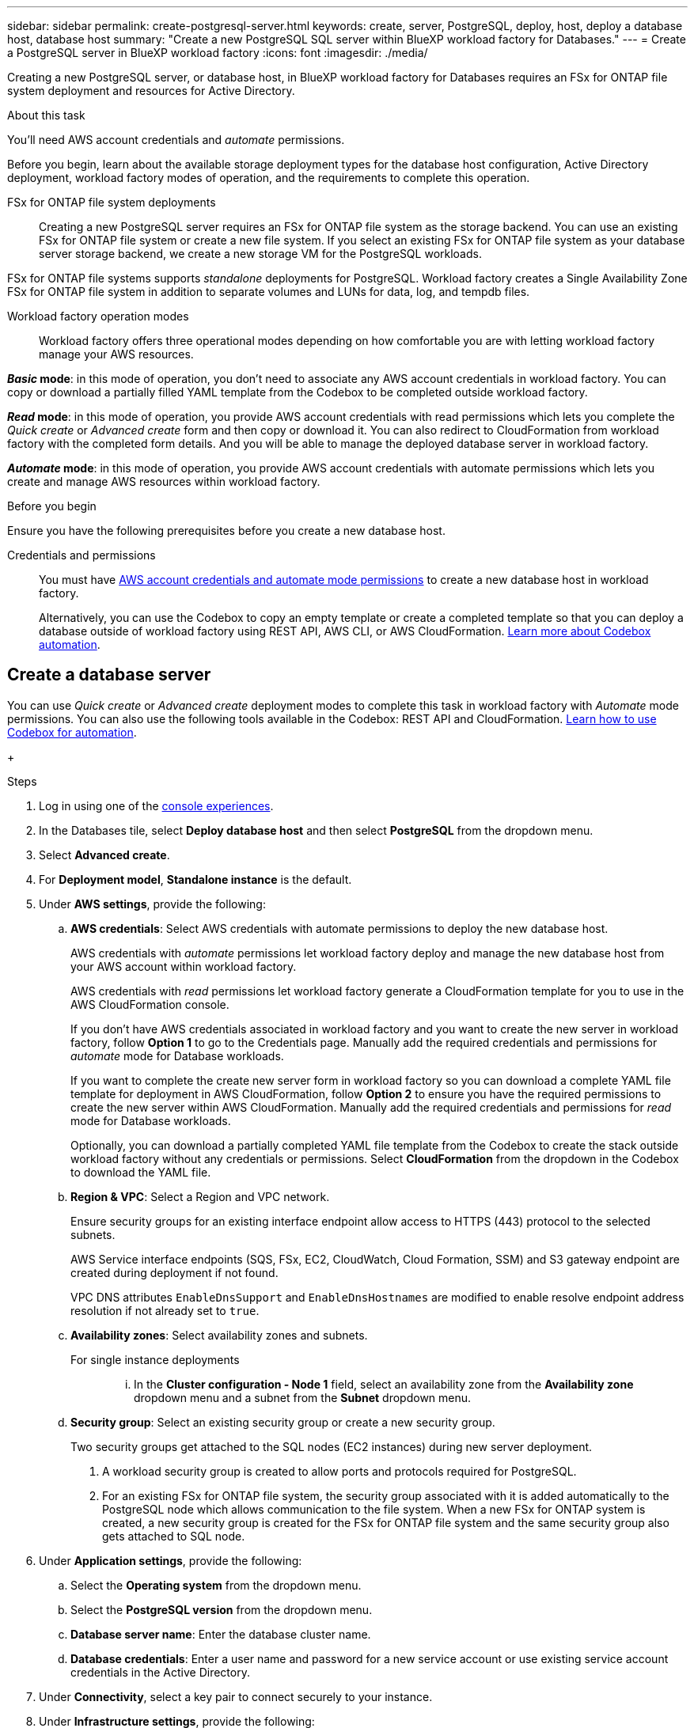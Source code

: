 ---
sidebar: sidebar
permalink: create-postgresql-server.html
keywords: create, server, PostgreSQL, deploy, host, deploy a database host, database host 
summary: "Create a new PostgreSQL SQL server within BlueXP workload factory for Databases." 
---
= Create a PostgreSQL server in BlueXP workload factory
:icons: font
:imagesdir: ./media/

[.lead]
Creating a new PostgreSQL server, or database host, in BlueXP workload factory for Databases requires an FSx for ONTAP file system deployment and resources for Active Directory. 

.About this task
You'll need AWS account credentials and _automate_ permissions. 

Before you begin, learn about the available storage deployment types for the database host configuration, Active Directory deployment, workload factory modes of operation, and the requirements to complete this operation. 

FSx for ONTAP file system deployments:::
Creating a new PostgreSQL server requires an FSx for ONTAP file system as the storage backend. You can use an existing FSx for ONTAP file system or create a new file system. If you select an existing FSx for ONTAP file system as your database server storage backend, we create a new storage VM for the PostgreSQL workloads. 

FSx for ONTAP file systems supports _standalone_ deployments for PostgreSQL. Workload factory creates a Single Availability Zone FSx for ONTAP file system in addition to separate volumes and LUNs for data, log, and tempdb files. 

Workload factory operation modes:::
Workload factory offers three operational modes depending on how comfortable you are with letting workload factory manage your AWS resources. 

*_Basic_ mode*: in this mode of operation, you don't need to associate any AWS account credentials in workload factory. You can copy or download a partially filled YAML template from the Codebox to be completed outside workload factory. 

*_Read_ mode*: in this mode of operation, you provide AWS account credentials with read permissions which lets you complete the _Quick create_ or _Advanced create_ form and then copy or download it. You can also redirect to CloudFormation from workload factory with the completed form details. And you will be able to manage the deployed database server in workload factory. 

*_Automate_ mode*: in this mode of operation, you provide AWS account credentials with automate permissions which lets you create and manage AWS resources within workload factory. 

.Before you begin
Ensure you have the following prerequisites before you create a new database host. 

Credentials and permissions::: You must have link:https://docs.netapp.com/us-en/workload-setup-admin/add-credentials.html[AWS account credentials and automate mode permissions^] to create a new database host in workload factory. 
+
Alternatively, you can use the Codebox to copy an empty template or create a completed template so that you can deploy a database outside of workload factory using REST API, AWS CLI, or AWS CloudFormation. link:https://docs.netapp.com/us-en/workload-setup-admin/codebox-automation.html[Learn more about Codebox automation^].

== Create a database server
You can use _Quick create_ or _Advanced create_ deployment modes to complete this task in workload factory with _Automate_ mode permissions. You can also use the following tools available in the Codebox: REST API and CloudFormation. link:https://docs.netapp.com/us-en/workload-setup-admin/use-codebox.html#how-to-use-codebox[Learn how to use Codebox for automation^]. 

//Add Terraform if needed.
//NOTE: When using Terraform from Codebox, the code you copy or download hides `fsxadmin` and `vsadmin` passwords. You'll need to re-enter the passwords when you run the code. You'll need to include the following permissions for the user account in addition to _Automate_ mode permissions: `iam:TagRole` and `iam:TagInstanceProfile`. 

//Add back Quick create when it's available for PostgreSQL
//[role="tabbed-block"]
//====

//.Quick create
//-- 
//NOTE: In _Quick create_, FCI is the default deployment model, Windows 2016 is the default Windows version, and SQL 2019 Standard Edition is the default SQL version. 

//.Steps
//. Log in using one of the link:https://docs.netapp.com/us-en/workload-setup-admin/console-experiences.html[console experiences^].
//. In the Databases tile, select *Deploy database host*.
//. Select *Quick create*.  
//. Under *AWS settings*, provide the following: 
//.. *AWS credentials*: Select AWS credentials with automate permissions to deploy the new database host. 
//+
//AWS credentials with _automate_ permissions let workload factory deploy and manage the new database host from your AWS account within workload factory.
//+
//AWS credentials with _read_ permissions let workload factory generate a CloudFormation template for you to use in the AWS CloudFormation console. 
//+
//If you don't have AWS credentials associated in workload factory and you want to create the new server in workload factory, follow *Option 1* to go to the Credentials page. Manually add the required credentials and permissions for _automate_ mode for Database workloads.  
//+
//If you want to complete the create new server form in workload factory so you can download a complete YAML file template for deployment in AWS CloudFormation, follow *Option 2* to ensure you have the required permissions to create the new server within AWS CloudFormation. Manually add the required credentials and permissions for _read_ mode for Database workloads. 
//+
//Optionally, you can download a partially completed YAML file template from the Codebox to create the stack outside workload factory without any credentials or permissions. Select *CloudFormation* from the dropdown in the Codebox to download the YAML file. 
//
//.. *Region & VPC*: Select a Region and VPC network. 
//+
//Ensure security groups for an existing interface endpoint allow access to HTTPS (443) protocol to the selected subnets. 
//+
//AWS service interface endpoints (SQS, FSx, EC2, CloudWatch, CloudFormation, SSM) and the S3 gateway endpoint are created during deployment if not found.  
//+
//VPC DNS attributes `EnableDnsSupport` and `EnableDnsHostnames` are modified to enable endpoint address resolution if they aren't already set to `true`.
//.. *Availability zones*: Select availability zones and subnets. 
+
//NOTE: FCI deployments are only supported on Multiple Availability Zone (MAZ) FSx for ONTAP configurations.
//+
//Subnets should not share the same route table for high availability. 

//... In the *Cluster configuration - Node 1* field, select the primary availability zone for the MAZ FSx for ONTAP configuration from the *Availability zone* dropdown menu and a subnet from the primary availability zone from the *Subnet* dropdown menu. 
//... In the *Cluster configuration - Node 2* field, select the secondary availability zone for the MAZ FSx for ONTAP configuration from the *Availability zone* dropdown menu and a subnet from the secondary availability zone from the *Subnet* dropdown menu. 
//
//. Under *Application settings*, enter a user name and password for *Database credentials*. 
//. Under *Connectivity*, provide the following: 
//.. *Key pair*: Select a key pair.
//. Under *Infrastructure settings*, provide the following:  
//.. *FSx for ONTAP system*: Create a new FSx for ONTAP file system or use an existing FSx for ONTAP file system. 
//... *Create new FSx for ONTAP*: Enter user name and password.
//+
//A new FSx for ONTAP file system may add 30 minutes or more of installation time. 
//... *Select an existing FSx for ONTAP*: Select FSx for ONTAP name from the dropdown menu, and enter a user name and password for the file system. 
//+
//For existing FSx for ONTAP file systems, ensure the following: 
//
//* The routing group attached to FSx for ONTAP allows routes to the subnets to be used for deployment. 
//* The security group allows traffic from the subnets used for deployment, specifically HTTPS (443) and iSCSI (3260) TCP ports. 
//.. *Data drive size*: Enter the data drive capacity and select the capacity unit. 
//. Summary: 
//.. *Preview default*: Review the default configurations set by Quick create. 
//.. *Estimated cost*: Provides an estimate of charges that you might incur if you deployed the resources shown. 
//. Click *Create*.
//+ 
//Alternatively, if you want to change any of these default settings now, create the database server with Advanced create. 
//+
//You can also select *Save configuration* to deploy the host later. 
//--

.Advanced create
//--
.Steps
. Log in using one of the link:https://docs.netapp.com/us-en/workload-setup-admin/console-experiences.html[console experiences^].
. In the Databases tile, select *Deploy database host* and then select *PostgreSQL* from the dropdown menu. 
. Select *Advanced create*. 
. For *Deployment model*,  *Standalone instance* is the default.
. Under *AWS settings*, provide the following: 
.. *AWS credentials*: Select AWS credentials with automate permissions to deploy the new database host. 
+
AWS credentials with _automate_ permissions let workload factory deploy and manage the new database host from your AWS account within workload factory.
+
AWS credentials with _read_ permissions let workload factory generate a CloudFormation template for you to use in the AWS CloudFormation console. 
+
If you don't have AWS credentials associated in workload factory and you want to create the new server in workload factory, follow *Option 1* to go to the Credentials page. Manually add the required credentials and permissions for _automate_ mode for Database workloads.  
+
If you want to complete the create new server form in workload factory so you can download a complete YAML file template for deployment in AWS CloudFormation, follow *Option 2* to ensure you have the required permissions to create the new server within AWS CloudFormation. Manually add the required credentials and permissions for _read_ mode for Database workloads. 
+
Optionally, you can download a partially completed YAML file template from the Codebox to create the stack outside workload factory without any credentials or permissions. Select *CloudFormation* from the dropdown in the Codebox to download the YAML file. 
.. *Region & VPC*: Select a Region and VPC network. 
+
Ensure security groups for an existing interface endpoint allow access to HTTPS (443) protocol to the selected subnets. 
+
AWS Service interface endpoints (SQS, FSx, EC2, CloudWatch, Cloud Formation, SSM) and S3 gateway endpoint are created during deployment if not found.  
+
VPC DNS attributes `EnableDnsSupport` and `EnableDnsHostnames` are modified to enable resolve endpoint address resolution if not already set to `true`. 

.. *Availability zones*: Select availability zones and subnets.
+
For single instance deployments::: 
... In the *Cluster configuration - Node 1* field, select an availability zone from the *Availability zone* dropdown menu and a subnet from the *Subnet* dropdown menu. 
+
//For FCI deployments::: 
//... In the *Cluster configuration - Node 1* field, select the primary availability zone for the MAZ FSx for ONTAP configuration from the *Availability zone* dropdown menu and a subnet from the primary availability zone from the *Subnet* dropdown menu. 
//... In the *Cluster configuration - Node 2* field, select the secondary availability zone for the MAZ FSx for ONTAP configuration from the *Availability zone* dropdown menu and a subnet from the secondary availability zone from the *Subnet* dropdown menu. 

.. *Security group*: Select an existing security group or create a new security group. 
+
Two security groups get attached to the SQL nodes (EC2 instances) during new server deployment. 
+
1. A workload security group is created to allow ports and protocols required for PostgreSQL. 
+
2. For an existing FSx for ONTAP file system, the security group associated with it is added automatically to the PostgreSQL node which allows communication to the file system. When a new FSx for ONTAP system is created, a new security group is created for the FSx for ONTAP file system and the same security group also gets attached to SQL node.

. Under *Application settings*, provide the following: 
.. Select the *Operating system* from the dropdown menu.
.. Select the *PostgreSQL version* from the dropdown menu.
.. *Database server name*: Enter the database cluster name.
.. *Database credentials*: Enter a user name and password for a new service account or use existing service account credentials in the Active Directory.
. Under *Connectivity*, select a key pair to connect securely to your instance.
. Under *Infrastructure settings*, provide the following:  
.. *DB Instance type*: Select the database instance type from the dropdown menu. 
.. *FSx for ONTAP system*: Create a new FSx for ONTAP file system or use an existing FSx for ONTAP file system. 
... *Create new FSx for ONTAP*: Enter user name and password.
+
A new FSx for ONTAP file system may add 30 minutes or more of installation time. 
... *Select an existing FSx for ONTAP*: Select FSx for ONTAP name from the dropdown menu, and enter a user name and password for the file system. 
+
For existing FSx for ONTAP file systems, ensure the following: 

* The routing group attached to FSx for ONTAP allows routes to the subnets to be used for deployment. 
* The security group allows traffic from the subnets used for deployment, specifically HTTPS (443) and iSCSI (3260) TCP ports. 
.. *Snapshot policy*: Enabled by default. Snapshots are taken daily and have a 7-day retention period. 
+
The snapshots are assigned to volumes created for PostgreSQL workloads. 
.. *Data drive size*: Enter the data drive capacity and select the capacity unit. 
.. *Provisioned IOPS*: Select *Automatic* or *User-provisioned*. If you select *User-provisioned*, enter the IOPS value. 
.. *Throughput capacity*: Select the throughput capacity from the dropdown menu.
+
In certain regions, you may select 4 GBps throughput capacity. To provision 4 GBps of throughput capacity, your FSx for ONTAP file system must be configured with a minimum of 5,120 GiB of SSD storage capacity and 160,000 SSD IOPS.
.. *Encryption*: Select a key from your account or a key from another account. You must enter the encryption key ARN from another account.
+
FSx for ONTAP custom encryption keys aren't listed based on service applicability. Select an appropriate FSx encryption key. Non-FSx encryption keys will cause server creation failure.  
+
AWS-managed keys are filtered based on service applicability.  
.. *Tags*: Optionally, you can add up to 40 tags. 
.. *Simple Notification Service*: Optionally, you can enable the Simple Notification Service (SNS) for this configuration by selecting an SNS topic for Microsoft SQL Server from the dropdown menu. 
... Enable the Simple Notification Service. 
... Select an ARN from the dropdown menu.
.. *CloudWatch monitoring*: Optionally, you can enable CloudWatch monitoring.
+
We recommend enabling CloudWatch for debugging in case of failure. The events that appear in the AWS CloudFormation console are high-level and don't specify the root cause. All detailed logs are saved in the `C:\cfn\logs` folder in the EC2 instances.
+
In CloudWatch, a log group is created with the name of the stack. A log stream for every validation node and SQL node appear under the log group. CloudWatch shows script progress and provides information to help you understand if and when deployment fails. 

.. *Resource rollback*: This feature isn't currently supported.
//Optional. Select to enable Resource rollback.
//+
//If you roll back your resources, all resources created during deployment are cleaned up/removed (?) with the exception of Active Directory and DNS resources. 

. Summary
.. *Estimated cost*: Provides an estimate of charges that you might incur if you deployed the resources shown. 
. Click *Create* to deploy the new database host. 
+
Alternatively, you can save the configuration.

//--


//====

.What's next
Now you can link:create-database.html[create a database in BlueXP workload factory for Databases]. 
